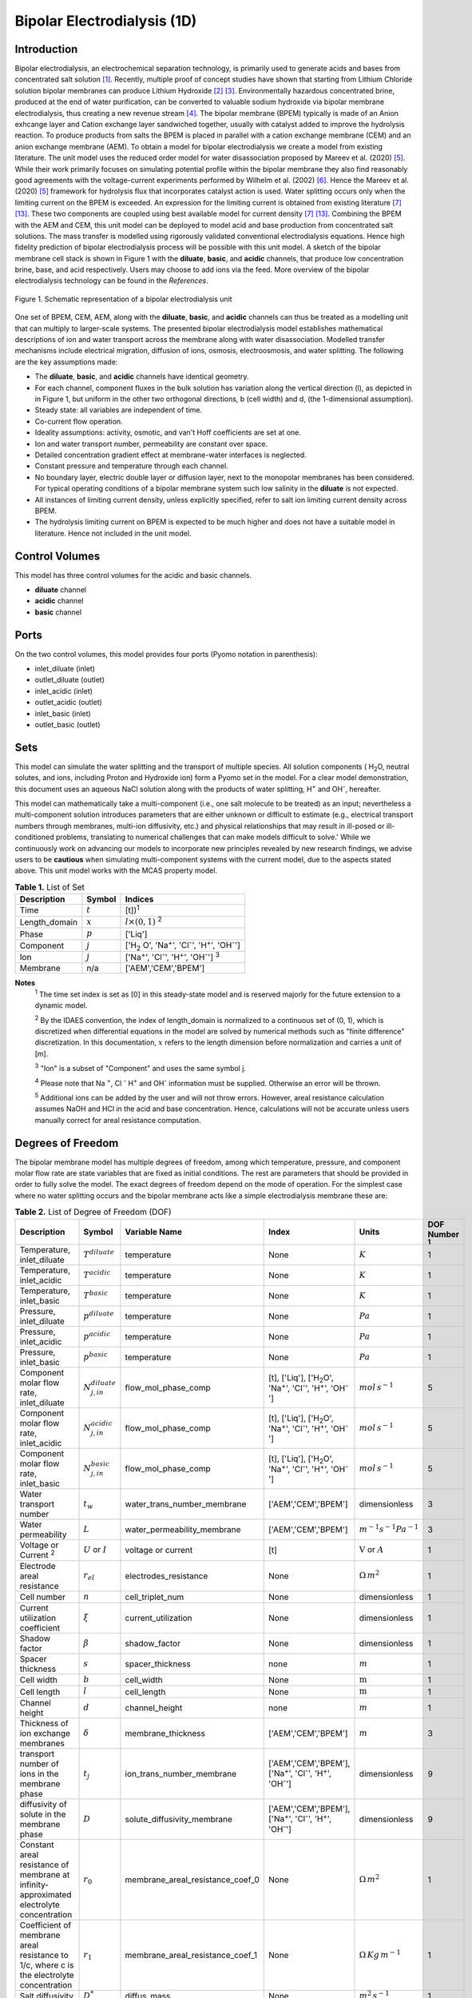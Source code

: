 Bipolar Electrodialysis (1D)
============================

Introduction
------------

Bipolar electrodialysis, an electrochemical separation technology, is primarily used to generate acids and bases from concentrated salt solution [1]_.
Recently, multiple proof of concept studies have shown that starting from Lithium Chloride solution bipolar membranes can produce Lithium Hydroxide [2]_ [3]_.
Environmentally hazardous concentrated brine, produced at the end of water purification, can be converted  to valuable sodium hydroxide via bipolar membrane electrodialysis, thus creating a new revenue stream [4]_.
The bipolar membrane (BPEM) typically is made of an Anion exhcange layer and Cation exchange layer sandwiched together, usually with catalyst added to improve the hydrolysis reaction.
To produce products from salts the BPEM is placed in parallel with a cation exchange membrane (CEM) and an anion exchange membrane (AEM).
To obtain a model for bipolar electrodialysis we create a model from existing literature.
The unit model uses the reduced order model for water disassociation proposed by Mareev et al. (2020) [5]_. While their work primarily focuses on simulating potential profile within the bipolar membrane they also find
reasonably good agreements with the voltage-current experiments performed by Wilhelm et al. (2002) [6]_. Hence the Mareev et al. (2020) [5]_ framework for hydrolysis flux that incorporates catalyst action is used.
Water splitting occurs only when the limiting current on the BPEM is exceeded. An expression for the limiting current is obtained from existing literature [7]_ [13]_. These two components are coupled using best available model for current density [7]_ [13]_.
Combining the BPEM with the AEM and CEM, this unit model can be deployed to model acid and base production from concentrated salt solutions. The mass transfer is modelled using rigorously validated conventional electrodialysis equations.
Hence high fidelity prediction of bipolar electrodialysis process will be possible with this unit model.
A sketch of the bipolar membrane cell stack is shown in Figure 1 with the **diluate**, **basic**, and **acidic** channels, that produce low concentration brine, base, and acid respectively.
Users may choose to add ions via the feed. More overview of the bipolar electrodialysis technology can be found in the *References*.

.. figure:: ../../_static/unit_models/BPEDdiagram.png
    :width: 600
    :align: center

    Figure 1. Schematic representation of a bipolar electrodialysis unit


One set of BPEM, CEM, AEM, along with the **diluate**, **basic**, and **acidic** channels can thus be treated as a modelling unit that can
multiply to larger-scale systems. The presented bipolar electrodialysis model establishes mathematical descriptions of
ion and water transport across the membrane along with water disassociation. Modelled transfer mechanisms include
electrical migration, diffusion of ions, osmosis, electroosmosis, and water splitting. The following are the key
assumptions made:

* The **diluate**, **basic**, and **acidic** channels have identical geometry.
* For each channel, component fluxes in the bulk solution has variation along the vertical direction (l), as depicted in in Figure 1, but uniform in the other two orthogonal directions, b (cell width) and d, (the 1-dimensional assumption).
* Steady state: all variables are independent of time.
* Co-current flow operation. 
* Ideality assumptions: activity, osmotic, and van't Hoff coefficients are set at one.
* Ion and water transport number, permeability are constant over space.
* Detailed concentration gradient effect at membrane-water interfaces is neglected. 
* Constant pressure and temperature through each channel.
* No boundary layer, electric double layer or diffusion layer, next to the monopolar membranes has been considered. For typical operating conditions of a bipolar membrane system such low salinity in the **diluate** is not expected.
* All instances of limiting current density, unless explicitly specified, refer to salt ion limiting current density across BPEM.
* The hydrolysis limiting current on BPEM is expected to be much higher and does not have a suitable model in literature. Hence not included in the unit model.


Control Volumes
---------------

This model has three control volumes for the acidic and basic channels.

* **diluate** channel
* **acidic** channel
* **basic** channel

Ports
-----

On the two control volumes, this model provides four ports (Pyomo notation in parenthesis):

* inlet_diluate (inlet)
* outlet_diluate (outlet)
* inlet_acidic (inlet)
* outlet_acidic (outlet)
* inlet_basic (inlet)
* outlet_basic (outlet)

Sets
----
This model can simulate the water splitting and the transport of multiple species. All solution components
( H\ :sub:`2`\ O, neutral solutes, and ions, including Proton and Hydroxide ion) form a Pyomo set in the model.
For a clear model demonstration, this document uses an aqueous NaCl solution along with the products of water splitting, H\ :sup:`+` and OH\ :sup:`-`, hereafter.

This model can mathematically take a multi-component (i.e., one salt molecule to be treated) as an input; nevertheless
a multi-component solution introduces parameters that are either unknown or difficult to estimate (e.g., electrical transport numbers through membranes,
multi-ion diffusivity, etc.) and physical relationships that may result in ill-posed or ill-conditioned problems, translating to numerical challenges that can make models difficult to solve.'
While we continuously work on advancing our models to incorporate new principles revealed by new
research findings, we advise users to be **cautious** when simulating multi-component systems with the current model, due to the aspects stated above.
This unit model works with the MCAS property model.

.. csv-table:: **Table 1.** List of Set
   :header: "Description", "Symbol", "Indices"


   "Time", ":math:`t`", "[t])\ :sup:`1`"
   "Length_domain", ":math:`x`", ":math:`l \times(0, 1)` \ :sup:`2`"
   "Phase", ":math:`p`", "['Liq']"
   "Component", ":math:`j`", "['H\ :sub:`2` \O', 'Na\ :sup:`+`', 'Cl\ :sup:`-`', 'H\ :sup:`+`', 'OH\ :sup:`-`']"
   "Ion", ":math:`j`", "['Na\ :sup:`+`', 'Cl\ :sup:`-`', 'H\ :sup:`+`', 'OH\ :sup:`-`'] \  :sup:`3`"
   "Membrane", "n/a", "['AEM','CEM','BPEM']"

**Notes**
 :sup:`1` The time set index is set as [0] in this steady-state model and is reserved majorly for the future extension
 to a dynamic model.

 :sup:`2` By the IDAES convention, the index of length_domain is normalized to a continuous set of (0, 1), which is discretized
 when differential equations in the model are solved by numerical methods such as "finite difference" discretization. In this
 documentation, :math:`x` refers to the length dimension before normalization and carries a unit of [m].

 :sup:`3` "Ion" is a subset of "Component" and uses the same symbol j.

 :sup:`4` Please note that Na :sup:`+`, \Cl :sup:`-` H\ :sup:`+` and OH\ :sup:`-` information must be supplied. Otherwise an error will be thrown.

 :sup:`5` Additional ions can be added by the user and will not throw errors. However, areal resistance calculation assumes NaOH and HCl in the acid and base concentration. Hence, calculations will not be accurate unless users manually correct for areal resistance computation.


Degrees of Freedom
------------------
The bipolar membrane model has multiple degrees of freedom, among which temperature, pressure, and component molar flow
rate are state variables that are fixed as initial conditions. The rest are parameters that should be provided in order
to fully solve the model. The exact degrees of freedom depend on the mode of operation. For the simplest case where no water
splitting occurs and the bipolar membrane acts like a simple electrodialysis membrane these are:

.. csv-table:: **Table 2.** List of Degree of Freedom (DOF)
   :header: "Description", "Symbol", "Variable Name", "Index", "Units", "DOF Number \ :sup:`1`"

   "Temperature, inlet_diluate", ":math:`T^{diluate}`", "temperature", "None", ":math:`K`", 1
   "Temperature, inlet_acidic", ":math:`T^{acidic}`", "temperature", "None", ":math:`K`", 1
   "Temperature, inlet_basic", ":math:`T^{basic}`", "temperature", "None", ":math:`K`", 1
   "Pressure, inlet_diluate",":math:`p^{diluate}`", "temperature", "None", ":math:`Pa`", 1
   "Pressure, inlet_acidic",":math:`p^{acidic}`", "temperature", "None", ":math:`Pa`", 1
   "Pressure, inlet_basic",":math:`p^{basic}`", "temperature", "None", ":math:`Pa`", 1
   "Component molar flow rate, inlet_diluate", ":math:`N_{j,in}^{diluate}`", "flow_mol_phase_comp", "[t], ['Liq'], ['H\ :sub:`2`\O', 'Na\ :sup:`+`', '\Cl\ :sup:`-`', 'H\ :sup:`+`', 'OH\ :sup:`-`']", ":math:`mol \, s^{-1}`", 5
   "Component molar flow rate, inlet_acidic", ":math:`N_{j,in}^{acidic}`", "flow_mol_phase_comp", "[t], ['Liq'], ['H\ :sub:`2`\O', 'Na\ :sup:`+`', '\Cl\ :sup:`-`', 'H\ :sup:`+`', 'OH\ :sup:`-`']", ":math:`mol \, s^{-1}`", 5
   "Component molar flow rate, inlet_basic", ":math:`N_{j, in}^{basic}`", "flow_mol_phase_comp", "[t], ['Liq'], ['H\ :sub:`2`\O', 'Na\ :sup:`+`', '\Cl\ :sup:`-`', 'H\ :sup:`+`', 'OH\ :sup:`-`']", ":math:`mol \, s^{-1}`", 5
   "Water transport number", ":math:`t_w`", "water_trans_number_membrane", "['AEM','CEM','BPEM']", "dimensionless", 3
   "Water permeability", ":math:`L`", "water_permeability_membrane", "['AEM','CEM','BPEM']", ":math:`m^{-1}s^{-1}Pa^{-1}`", 3
   "Voltage or Current \ :sup:`2`", ":math:`U` or :math:`I`", "voltage or current", "[t]", ":math:`\text{V}` or :math:`A`", 1
   "Electrode areal resistance", ":math:`r_{el}`", "electrodes_resistance", "None", ":math:`\Omega \,m^2`", 1
   "Cell number", ":math:`n`", "cell_triplet_num", "None", "dimensionless", 1
   "Current utilization coefficient", ":math:`\xi`", "current_utilization", "None", "dimensionless", 1
   "Shadow factor", ":math:`\beta`", "shadow_factor", "None", "dimensionless", 1
   "Spacer thickness", ":math:`s`", "spacer_thickness", "none", ":math:`m` ", 1
   "Cell width", ":math:`b`", "cell_width", "None", ":math:`\text{m}`", 1
   "Cell length", ":math:`l`", "cell_length", "None", ":math:`\text{m}`", 1
   "Channel height", ":math:`d`", "channel_height", "none", ":math:`m` ", 1
   "Thickness of ion exchange membranes", ":math:`\delta`", "membrane_thickness", "['AEM','CEM','BPEM']", ":math:`m`", 3
   "transport number of ions in the membrane phase", ":math:`t_j`", "ion_trans_number_membrane", "['AEM','CEM','BPEM'], ['Na\ :sup:`+`', '\Cl\ :sup:`-`', 'H\ :sup:`+`', 'OH\ :sup:`-`']", "dimensionless", 9
   "diffusivity of solute in the membrane phase", ":math:`D`", "solute_diffusivity_membrane", "['AEM','CEM','BPEM'], ['Na\ :sup:`+`', '\Cl\ :sup:`-`', 'H\ :sup:`+`', 'OH\ :sup:`-`']", "dimensionless", 9
   "Constant areal resistance of membrane at infinity-approximated electrolyte concentration", ":math:`r_0`", "membrane_areal_resistance_coef_0", "None", ":math:`\Omega \, m^2`", 1
   "Coefficient of membrane areal resistance to 1/c, where c is the electrolyte concentration", ":math:`r_1`", "membrane_areal_resistance_coef_1", "None", ":math:`\Omega \, Kg\,m^{-1}`", 1
   "Salt diffusivity", ":math:`D^*`", "diffus_mass",  "None", ":math:`m^2\, s^{-1}`", 1
   "Salt concentration, basic side \ :sup:`3`", ":math:`C_{basic}`", "salt_conc_ael_ref", "None", ":math:`mol\, m^{-3}`", 1
   "Salt concentration, acidic side \ :sup:`3`", ":math:`C_{acidic}`", "salt_conc_cel_ref", "None", ":math:`mol \,m^{-3}`", 1
   "Membrane Fixed charge ", ":math:`\sigma`", "membrane_fixed_charge", "None", ":math:`mol \,m^{-3}`", 1
   "Dissociation rate constant, zero electric field ", ":math:`k_2(0)`", "k2_zero", "None", ":math:`s^{-1}`", 1
   "Concentration of water", ":math:`C_{H_2O}`", "conc_water", "None", ":math:`mol\, m^{-3}`", 1
   "Relative permittivity ", ":math:`\epsilon_r`", "relative_permittivity", "None", "Non-dimensional", 1
   "Catalyst concentration on the cation exchange side", ":math:`Q_{m,A}`", "membrane_fixed_catalyst_cel",  "None", ":math:`mol \, m^{-3}`", 1
   "Catalyst concentration on the anion exchange side", ":math:`Q_{m,B}`", "membrane_fixed_catalyst_ael",  "None", ":math:`mol \, m^{-3}`", 1
   "Equilibrium constant of proton disassociation", ":math:`K_A`", "k_a", "None", ":math:`mol \, m^{-3}`", 1
   "Equilibrium constant of hydroxide disassociation", ":math:`K_B`", "k_b", "None", ":math:`mol \, m^{-3}`", 1

**Note**
 :sup:`1` DOF number takes account of the indices of the corresponding parameter.

 :sup:`2` A user should provide either current or voltage as the electrical input, in correspondence to the "Constant_Current"
 or "Constant_Voltage" treatment mode (configured in this model). The user also should provide an electrical magnitude
 that ensures an operational current *above the bipolar membrane limiting current*.

 :sup:`3` 'salt_conc_ael_ref' and 'salt_conc_ael_ref' need to be specified only when ``salt_calculation=False`` is chosen. When ``salt_calculation=True`` :math:`C_{basic}` and :math:`C_{acidic}` salt_conc_ael_x and salt_conc_cel_x are computed with indexes [t,x] and do not need to be specified.

Solution component information
------------------------------
To fully construct solution properties, users need to provide basic component information of the feed solution to use this model. Below is a sample:

.. code-block::

   ion_dict = {
        "solute_list": ["Na_+", "Cl_-", "H_+", "OH_-"],
        "mw_data": {
            "Na_+": 23e-3,
            "Cl_-": 35.5e-3,
            "H_+": 1e-3,
            "OH_-": 17.0e-3,
        },
        "elec_mobility_data": {
            ("Liq", "Na_+"): 5.19e-8,
            ("Liq", "Cl_-"): 7.92e-8,
            ("Liq", "H_+"): 36.23e-8,
            ("Liq", "OH_-"): 20.64e-8,
        },
        "charge": {"Na_+": 1, "Cl_-": -1, "H_+": 1, "OH_-": -1},
        "diffusivity_data": {
            ("Liq", "Na_+"): 1.33e-9,
            ("Liq", "Cl_-"): 2.03e-9,
            ("Liq", "H_+"): 9.31e-9,
            ("Liq", "OH_-"): 5.27e-9,
        },
    }

This model, by default, uses H\ :sub:`2`\ O  as the solvent of the feed solution. Please note that Na :sup:`+`, \Cl :sup:`-` H\ :sup:`+` and OH\ :sup:`-` information must be supplied. Otherwise an error will be thrown.

Information regarding the property package this unit model relies on can be found here: 

:py:mod:`watertap.property_models.ion_DSPMDE_prop_pack`

Equations
---------

This model solves mass balances of all solution components (H\ :sub:`2`\ O, Na :sup:`+`, \Cl :sup:`-` H\ :sup:`+` and OH\ :sup:`-` ) on three control volumes (acidic, basic, and diluate channels). Under the 1D treatment, balance equations are expressed
as differential algebraic equations (DAE) when concerned variables are functions of length (x). The DAEs are solved in a
discretization manner using the "finite difference" or "collocation" method implemented in **Pyomo.DAE**.

To create a model for bipolar electrodialysis we use the mass transfer equations from conventional electrodialysis on the CEM and AEM
(for further details please refer to :py:mod:`watertap.unit_models.electrodialysis_1D`) and couple it with equations developed for BPEM.

Across the BPEM, water disassociation occurs when the limiting current is exceeded. Assuming the unit model is operated in the hydrolysis regime the current density consists of
the limiting current and the water splitting current. See equation (3) in  Wilhelm et al. (2001) [7]_ or equations (11) and (12) from González et al. (2023) [13]_ for further details.
The limiting current density is obtained from González et al. (2023) [13]_. It sets the amount of salt ions flowing across the BPEM. The governing equations for catalyst induced
water disassociation is derived from the model proposed by Mareev et al. (2020) [5]_. The equations pertaining to the BPEM have been presented in **Table 3**.


.. csv-table:: **Table 3** Essential equations across BPEM
   :header: "Description", "Equation"

   "Limiting current density", ":math:`i_{lim}(x) =` user input constant", "``limiting_current_density_method_bpem =LimitingCurrentDensitybpemMethod.InitialValue``"
   "", ":math:`i_{lim} (x) = D^*F (C_{acidic,NaCl}(x)+C_{basic,NaCl}(x))^2 / (\sigma \delta)`", "``limiting_current_density_method_bpem =LimitingCurrentDensitybpemMethod.Empirical`` \ :sup:`2`"
   "Water splitting flux \ :sup:`3`", ":math:`S_{diss}(x) =R_{K_A} \lambda(x) + R_{K_B} \lambda(x)`"
   "Water splitting rate \ :sup:`4`", ":math:`R_{K_A}(x) = \frac{Q_{m,A}}{K_{A}}[k_2(0)f[E(x)]C_{H_2O} ]`"
   " ", ":math:`R_{K_B}(x) = \frac{Q_{m,B}}{K_{B}}[k_2(0)f[E(x)]C_{H_2O} ]`"
   "Depletion length \ :sup:`5`", ":math:`\lambda(x) = E(x) \epsilon_0 \epsilon_r / (F \sigma)`"
   "Hydrolysis voltage drop", ":math:`u_{diss}(x) = E(x) \lambda(x)`"
   "Electric current density \ :sup:`6`", ":math:`i(x) = i_{lim}(x) + F S_{diss}(x)`"
   "Potential drop", ":math:`U(x)=n E(x)/\lambda(x) + i(x) r_{tot}(x)`"

**Note**
 :sup:`1` The diffusivity :math:`D^*` used here for the salt and should not be confused with the ion diffusivity.

 :sup:`2` The limiting current density is set by balance of electrical migration and diffusion and obtained from equation (15) in González et al. (2023) [13]_.

 :sup:`3` Water disassociation flux is obtained from equation (35) in Mareev et al. (2020) [5]_.

 :sup:`4` Hydrolysis rate with catalyst present is obtained from equation (16) in Mareev et al. (2020) after neglecting the recombination, in line with the approximation made later in their derivation [5]_.

 :sup:`5` The relationship between the electric field at the junction of the bipolar membrane's charged layers :math:`E`  to the depletion layer has been derived from equations (26-27) in Melnikov (2022) [8]_.

 :sup:`6` Total current density has been obtained from equation (3) in  Wilhelm et al. (2001) [7]_. Alternatively please refer to equations (11) and (12) from González et al. (2023) [13]_.


Please note that since the unit model is assumed to operate in the water splitting regime. Hence :math:`i_{lim}` is always computed since hydrolysis current is the portion that is in excess of the limiting current.
Below the water splitting regime the bipolar membrane behaves like a conventional ion exchange membrane, albeit with much lower mass transfer. Most cases do not operate in this regime [2]_ [3]_ [4]_.
Hence the sub-limiting case has not been implemented in this unit model. :math:`f[E]` is the second Wien effect driven enhancement of the dissociation rate under applied electric field.
It requires as input temperature and relative permittivity (:math:`\epsilon_r`) and the full expression has been obtained from Mareev et al. (2020) [5]_. While water is consumed during hydrolysis there is an
also transport across the membrane. For this component we use the equations from conventional electrodialysis.

**Table 4** shows the fluxes on each membrane. The positive direction for the mass fluxes :math:`J`  is from cathode to anode.
The water dissociation fluxes :math:`S` flow out from the central depletion region of the bipolar membrane while water is drawn in. Here the convention is outflow from the bipolar membrane is the positive direction.

Appropriately combining the various fluxes and assigning them to the channels the results are presented in **Table 5**.

.. csv-table:: **Table 4** Flux Equations
   :header: "Description", "Equation", "Index set"

   "mass transfer flux, BPEM, ions", ":math:`J^{BPEM}_j(x) = t_j^{BPEM}\frac{\xi i_{lim}(x)}{ z_j F}`", ":math:`j \in \left['{Na^+} ', '{Cl^-}', '{H^+} ', '{OH^-} '\right]`"
   "mass transfer flux, BPEM, H\ :sub:`2`\ O", ":math:`J^{BPEM}_j(x) = t_w^{BPEM} \left(\frac{i(x)}{F}\right)+\left(L^{BPEM} \right)\left(p_{osm}^{acidic}(x)-p_{osm}^{basic}(x) \right)\left(\frac{\rho_w}{M_w}\right)`", ":math:`j \in \left['H_2 O'\right]`"
   "Water disassociation flux, BPEM, ions", ":math:`S^{BPEM}_j (x)= S_{diss}(x)`", ":math:`j \in \left['{H^+}, {OH^-}  '\right]`"
   "", ":math:`S^{BPEM}_j (x)= 0`", ":math:`j \in \left['{Na^+} ', '{Cl^-}'\right]`"
   "Water disassociation flux, BPEM, H\ :sub:`2`\ O", ":math:`S^{BPEM}_j(x) = -0.5 S_{diss}(x)`", ":math:`j \in \left['H_2 O'\right]`"
   "mass transfer flux, CEM, ions", ":math:`J^{AEM}_j(x) = \left(t_j^{AEM} \right)\frac{\xi i(x)}{ z_j F}-\frac{D_j^{AEM}}{\delta ^{AEM} }\left(c_j^{acidic}(x)-c_j^{diluate}(x) \right)`", ":math:`j \in \left['{Na^+} ', '{Cl^-}', '{H^+} ', '{OH^-} '\right]`"
   "mass transfer flux, AEM, H\ :sub:`2`\ O", ":math:`J^{AEM}_j(x) = t_w^{AEM} \left(\frac{i(x)}{F}\right)+\left(L^{AEM} \right)\left(p_{osm}^{acidic}(x)-p_{osm}^{diluate}(x) \right)\left(\frac{\rho_w}{M_w}\right)`", ":math:`j \in \left['H_2 O'\right]`"
   "mass transfer flux, CEM, ions", ":math:`J^{CEM}_j(x) = \left(t_j^{CEM} \right)\frac{\xi i(x)}{ z_j F}-\frac{D_j^{CEM}}{\delta ^{CEM} }\left(c_j^{basic}(x)-c_j^{diluate}(x) \right)`", ":math:`j \in \left['{Na^+} ', '{Cl^-}', '{H^+} ', '{OH^-} '\right]`"
   "mass transfer flux, CEM, H\ :sub:`2`\ O", ":math:`J^{CEM}_j(x) = t_w^{CEM} \left(\frac{i(x)}{F}\right)+\left(L^{CEM} \right)\left(p_{osm}^{basic}(x)-p_{osm}^{diluate}(x) \right)\left(\frac{\rho_w}{M_w}\right)`", ":math:`j \in \left['H_2 O'\right]`"

.. csv-table:: **Table 5** Mass balance equations
   :header: "Description", "Equation", "Index set"

   "Mass balance **basic** channel", ":math:`\left(\frac{\partial N_j (x)}{\partial x}\right)^{\bf{basic}}+(-J_j(x)^{BPEM} + J_j(x)^{CEM} + S_j(x)^{BPEM} ) b=0`", ":math:`j \in \left['H_2 O', '{Na^+} ', '{Cl^-}', '{H^+} ', '{OH^-} '\right]`"
   "Mass balance **acidic** channel", ":math:`\left(\frac{\partial N_j (x)}{\partial x}\right)^{\bf{acidic}}+(J_j(x)^{BPEM} + J_j(x)^{AEM} + S_j(x)^{BPEM} ) b=0`", ":math:`j \in \left['H_2 O', '{Na^+} ', '{Cl^-}', '{H^+} ', '{OH^-} '\right]`"
   "Mass balance **diluate** channel", ":math:`\left(\frac{\partial N_j (x)}{\partial x}\right)^{\bf{diluate}}-(J_j(x)^{AEM} + J_j(x)^{CEM}) b=0`", ":math:`j \in \left['H_2 O', '{Na^+} ', '{Cl^-}', '{H^+} ', '{OH^-} '\right]`"


The flux and potential drop on the bipolar membrane are tested against the experimental data available from Wilhelm et al. (2002) [6]_ and we find reasonably good agreement.
Some key inputs for the validation were obtained from Mareev et al. (2020) [5]_. :math:`K_A` is not readily available and so determined by best fit.
The mass transfer flux employs the well tested conventional electrodialysis framework. Hence, robust predictions of bipolar electrodialysis operation is expected.
Some of the key operational and performance metrics are given in **Table 6**.

.. csv-table:: **Table 6** Electrical and Performance Equations
   :header: "Description", "Equation"

   "Electrical input condition", ":math:`i(x) = \frac{I}{bl}`, for 'Constant_Current';  :math:`u(x) =U` for 'Constant_Voltage'"
   "Potential drop", ":math:`u(x) =  n u_{diss}(x) + i(x) r_{tot}(x)`"
   "Resistance calculation", ":math:`r_{tot}(x)=n\left(r_0 + r_1/(C'_{acidic,HCl}(x)+C'_{basic,NaOH}(x))\right)+r_{el}`"
   "Electrical power consumption", ":math:`P(x)=b\int _0 ^l u(x)i(x) dx`"

**Note**
 :sup:`1` The areal resistance functional form is based on Galama et al. (2014) [9]_.

 :sup:`2` :math:`C'` is expressed in :math:`kg/m^3`.

 :sup:`3` Areal resistance calculation assume NaOH and HCl in the acid and base channels. Additional ions can be added by the user and will not throw errors. However, calculations will not be accurate unless users manually account for areal resistance computation.

All equations are coded as "constraints" (Pyomo). Isothermal and isobaric conditions apply.

The model has been validated against the experimental data available from Wilhelm et al. (2002) [6]_,bipolar membrane information available online: Fumatech, Technical Data Sheet for
Fumasep FBM, 2020 [10]_ (additional inputs were obtained from from  Ionescu, Viorel (2023) [11]_) and bench scale experimental data provided by the New Mexico State University team.



Frictional pressure drop
^^^^^^^^^^^^^^^^^^^^^^^^
This model can optionally calculate pressured drops along the flow path in the diluate and concentrate channels through
config ``has_pressure_change`` and ``pressure_drop_method``.  Under the assumption of identical diluate and concentrate
channels and starting flow rates, the flow velocities in the two channels are approximated equal and invariant over the
channel length when calculating the frictional pressure drops. This approximation is based on the evaluation that the
actual velocity variation over the channel length caused by water mass transfer across the consecutive channels leads to
negligible errors as compared to the uncertainties carried by the frictional pressure method itself. **Table 7** gives
essential equations to simulate the pressure drop. Among extensive literatures using these equations, a good reference
paper is by Wright et. al., 2018 [12]_.

.. csv-table:: **Table 7** Essential equations supporting the pressure drop calculation
   :header: "Description", "Equation", "Condition"

   "Frictional pressure drop, Darcy_Weisbach", ":math:`p_L=f\frac{\rho v^2}{2d_H}` \ :sup:`1`", "`has_pressure_change == True` and `pressure_drop_method == PressureDropMethod.Darcy_Weisbach`"
   " ", ":math:`p_L=` user-input constant", "`has_pressure_change == True` and `pressure_drop_method == PressureDropMethod.Experimental`"
   "Hydraulic diameter", ":math:`d_H=\frac{2db(1-\epsilon)}{d+b}`", "`hydraulic_diameter_method == HydraulicDiameterMethod.conventional`"
   " ", ":math:`d_H=\frac{4\epsilon}{\frac{2}{h}+(1-\epsilon)S_{v,sp}}`", "`hydraulic_diameter_method == HydraulicDiameterMethod.spacer_specific_area_known`"
   "Reynold number", ":math:`Re=\frac{\rho v d_H}{\mu}`", "`has_pressure_change == True` or `limiting_current_density_method == LimitingCurrentDensityMethod.Theoretical`"
   "Schmidt number", ":math:`Sc=\frac{\mu}{\rho D_b}`", "`has_pressure_change == True` or `limiting_current_density_method == LimitingCurrentDensityMethod.Theoretical`"
   "Sherwood number", ":math:`Sh=0.29Re^{0.5}Sc^{0.33}`", "`has_pressure_change == True` or `limiting_current_density_method == LimitingCurrentDensityMethod.Theoretical`"
   "Darcy's frictional factor", ":math:`f=4\times 50.6\epsilon^{-7.06}Re^{-1}`", "`friction_factor_method == FrictionFactorMethod.Gurreri`"
   " ", ":math:`f=4\times 9.6 \epsilon^{-1} Re^{-0.5}`", "`friction_factor_method == FrictionFactorMethod.Kuroda`"
   "Pressure balance", ":math:`p_{in}-p_L l =p_{out}`", "`has_pressure_change == True`"

**Note**

 :sup:`1` As discussed in the last paragraph, in this section we assumed a constant linear velocity (in the cell length direction), :math:`v`, in both channels and along the flow path. This :math:`v` is calculated from the volume flow rate at :math:`x=0` by the property package.

Nomenclature
------------
.. csv-table:: **Table 8** Nomenclature
   :header: "Symbol", "Description", "Unit"
   :widths: 10, 20, 10

   "**Parameters**"
   ":math:`\rho_w`", "Mass density of water", ":math:`kg\  m^{-3}`"
   ":math:`M_w`", "Molecular weight of water", ":math:`kg\  mol^{-1}`"
   "**Variables**"
   ":math:`N`", "Molar flow rate of a component", ":math:`mol\  s^{-1}`"
   ":math:`J`", "Molar flux of a component", ":math:`mol\  m^{-2}s^{-1}`"
   ":math:`b`", "Cell/membrane width", ":math:`m`"
   ":math:`l`", "Cell/membrane length", ":math:`m`"
   ":math:`t`", "Ion transport number", "dimensionless"
   ":math:`I`", "Current input", ":math:`A`"
   ":math:`i`", "Current density", ":math:`A m^{-2}`"
   ":math:`U`", "Voltage input over a stack", ":math:`V`"
   ":math:`u`", "x-dependent voltage over a stack", ":math:`V`"
   ":math:`n`", "Cell number", "dimensionless"
   ":math:`\xi`", "Current utilization coefficient (including ion diffusion and water electroosmosis)", "dimensionless"
   ":math:`\beta`", "Shadow factor", "dimensionless"
   ":math:`z`", "Ion charge", "dimensionless"
   ":math:`F`", "Faraday constant", ":math:`C\ mol^{-1}`"
   ":math:`\epsilon_0`", "permittivity of free space", ":math:`C\ mol^{-1}`"
   ":math:`D`", "Ion Diffusivity", ":math:`F m^-1`"
   ":math:`\delta`", "Membrane thickness", ":math:`m`"
   ":math:`c`", "Solute concentration", ":math:`mol\ m^{-3}`"
   ":math:`t_w`", "Water electroosmotic transport number", "dimensionless"
   ":math:`L`", "Water permeability (osmosis)", ":math:`ms^{-1}Pa^{-1}`"
   ":math:`p_{osm}`", "Osmotic pressure", ":math:`Pa`"
   ":math:`r_{tot}`", "Total areal resistance", ":math:`\Omega\, m^2`"
   ":math:`r`", "Membrane areal resistance", ":math:`\Omega m^2`"
   ":math:`r_{el}`", "Electrode areal resistance", ":math:`\Omega m^2`"
   ":math:`d`", "Spacer thickness", ":math:`m`"
   ":math:`P`", "Power consumption", ":math:`W`"
   ":math:`Q`", "Volume flow rate", ":math:`m^3s^{-1}`"
   ":math:`\phi_d^{ohm}`", "Ohmic potential across a Nernst diffusion layer", ":math:`V`"
   "**Subscripts and superscripts**"
   ":math:`j`", "Component index",
   ":math:`in`", "Inlet",
   ":math:`out`", "Outlet",
   ":math:`acidic`", "Acid channel",
   ":math:`basic`", "Base channel",
   ":math:`diluate`", "Salt channel",

   ":math:`AEM`", "Anion exchange membrane",
   ":math:`CEM`",  "Cation exchange membrane",
   ":math:`BPEM`",  "Bipolar membrane",

Class Documentation
-------------------

* :mod:`watertap.unit_models.Bipolar_Electrodialysis_0D`

References
----------
.. [1] Nagasubramanian, K., Chlanda, F. P., & Liu, K. J. (1977). Use of bipolar membranes for generation of acid and base—an engineering and economic analysis. Journal of Membrane Science, 2, 109-124.

.. [2] Xiang, X., Li, X., Wei, Y., Wu, Y., Yin, J., & Yuan, X. (2024). Desalination of mother liquor generated from the precipitation of lithium carbonate during the recycling of retired lithium ion battery. Desalination and Water Treatment, 320, 100665.

.. [3] Foo, Z. H., Lee, T. R., Wegmueller, J. M., Heath, S. M., & Lienhard, J. H. (2024). Toward a Circular Lithium Economy with Electrodialysis: Upcycling Spent Battery Leachates with Selective and Bipolar Ion-Exchange Membranes. Environmental Science & Technology, 58(43), 19486-19500.

.. [4] Raza, S., Hayat, A., Bashir, T., Ghasali, E., Hafez, A. A. A., Chen, C., ... & Lin, H. (2024). Recent progress in green thin film membrane based materials for desalination: Design, properties and applications. Desalination, 117973.

.. [5] Mareev, S. A., Evdochenko, E., Wessling, M., Kozaderova, O. A., Niftaliev, S. I., Pismenskaya, N. D., & Nikonenko, V. V. (2020). A comprehensive mathematical model of water splitting in bipolar membranes: Impact of the spatial distribution of fixed charges and catalyst at bipolar junction. Journal of Membrane Science, 603, 118010.

.. [6] Wilhelm, F. G., Van Der Vegt, N. F. A., Strathmann, H., & Wessling, M. (2002). Comparison of bipolar membranes by means of chronopotentiometry. Journal of membrane science, 199(1-2), 177-190.

.. [7] Wilhelm, F. G., Pünt, I., Van Der Vegt, N. F. A., Wessling, M., & Strathmann, H. (2001). Optimisation strategies for the preparation of bipolar membranes with reduced salt ion leakage in acid–base electrodialysis. Journal of Membrane Science, 182(1-2), 13-28.

.. [8] Melnikov, S. (2022). Ion Transport and Process of Water Dissociation in Electromembrane System with Bipolar Membrane: Modelling of Symmetrical Case. Membranes, 13(1), 47.

.. [9] Galama, A. H., Vermaas, D. A., Veerman, J., Saakes, M., Rijnaarts, H. H. M., Post, J. W., & Nijmeijer, K. (2014). Membrane resistance: The effect of salinity gradients over a cation exchange membrane. Journal of membrane science, 467, 279-291.

.. [10] Fumatech, Technical Data Sheet for Fumasep FBM, 2020.

.. [11] Ionescu, V. (2023, March). A simple one-dimensional model for analysis of a bipolar membrane used in electrodialysis desalination. In Advanced Topics in Optoelectronics, Microelectronics, and Nanotechnologies XI (Vol. 12493, pp. 520-529). SPIE.

.. [12] Campione, A., Gurreri, L., Ciofalo, M., Micale, G., Tamburini, A., & Cipollina, A. (2018). Electrodialysis for water desalination: A critical assessment of recent developments on process fundamentals, models and applications. Desalination, 434, 121-160.

.. [13] González, A., Grágeda, M., & Ushak, S. (2023). Modeling and validation of a LiOH production process by bipolar membrane electrodialysis from concentrated LiCl. Membranes, 13(2), 187.